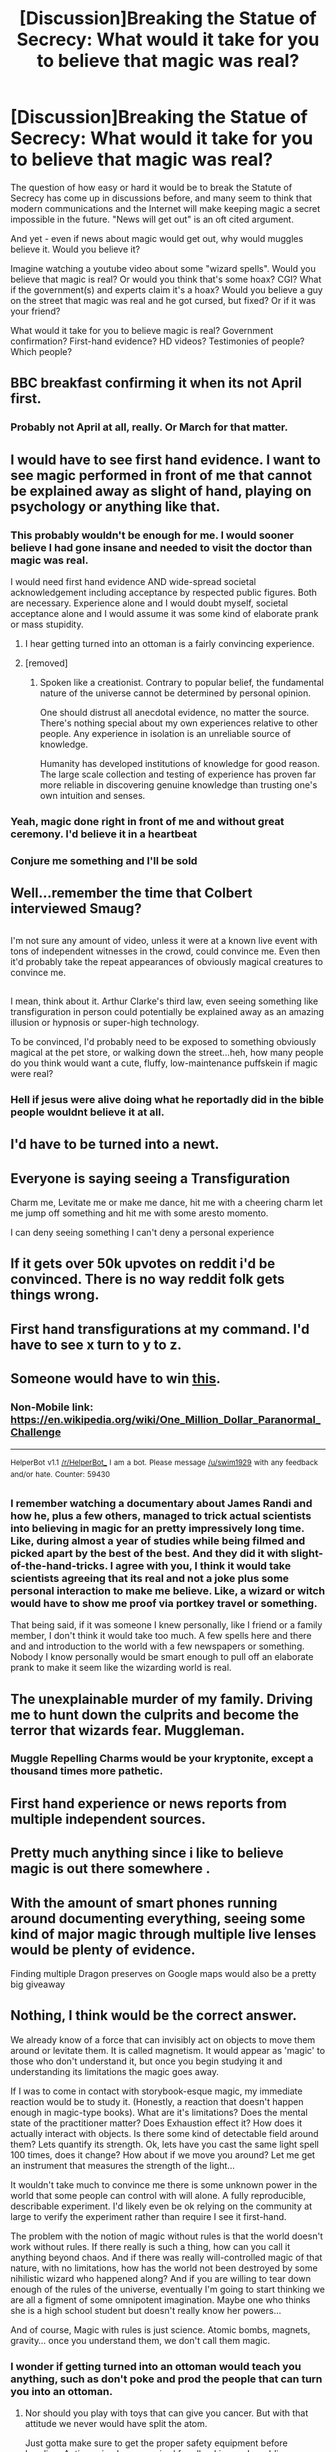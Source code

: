 #+TITLE: [Discussion]Breaking the Statue of Secrecy: What would it take for you to believe that magic was real?

* [Discussion]Breaking the Statue of Secrecy: What would it take for you to believe that magic was real?
:PROPERTIES:
:Author: Starfox5
:Score: 17
:DateUnix: 1492885813.0
:DateShort: 2017-Apr-22
:FlairText: Discussion
:END:
The question of how easy or hard it would be to break the Statute of Secrecy has come up in discussions before, and many seem to think that modern communications and the Internet will make keeping magic a secret impossible in the future. "News will get out" is an oft cited argument.

And yet - even if news about magic would get out, why would muggles believe it. Would you believe it?

Imagine watching a youtube video about some "wizard spells". Would you believe that magic is real? Or would you think that's some hoax? CGI? What if the government(s) and experts claim it's a hoax? Would you believe a guy on the street that magic was real and he got cursed, but fixed? Or if it was your friend?

What would it take for you to believe magic is real? Government confirmation? First-hand evidence? HD videos? Testimonies of people? Which people?


** BBC breakfast confirming it when its not April first.
:PROPERTIES:
:Author: herO_wraith
:Score: 20
:DateUnix: 1492888246.0
:DateShort: 2017-Apr-22
:END:

*** Probably not April at all, really. Or March for that matter.
:PROPERTIES:
:Author: EpicBeardMan
:Score: 4
:DateUnix: 1492909330.0
:DateShort: 2017-Apr-23
:END:


** I would have to see first hand evidence. I want to see magic performed in front of me that cannot be explained away as slight of hand, playing on psychology or anything like that.
:PROPERTIES:
:Author: BronzeButterfly
:Score: 31
:DateUnix: 1492887323.0
:DateShort: 2017-Apr-22
:END:

*** This probably wouldn't be enough for me. I would sooner believe I had gone insane and needed to visit the doctor than magic was real.

I would need first hand evidence AND wide-spread societal acknowledgement including acceptance by respected public figures. Both are necessary. Experience alone and I would doubt myself, societal acceptance alone and I would assume it was some kind of elaborate prank or mass stupidity.
:PROPERTIES:
:Author: Taure
:Score: 10
:DateUnix: 1492937560.0
:DateShort: 2017-Apr-23
:END:

**** I hear getting turned into an ottoman is a fairly convincing experience.
:PROPERTIES:
:Author: lord_geryon
:Score: 2
:DateUnix: 1493049849.0
:DateShort: 2017-Apr-24
:END:


**** [removed]
:PROPERTIES:
:Score: -8
:DateUnix: 1492977660.0
:DateShort: 2017-Apr-24
:END:

***** Spoken like a creationist. Contrary to popular belief, the fundamental nature of the universe cannot be determined by personal opinion.

One should distrust all anecdotal evidence, no matter the source. There's nothing special about my own experiences relative to other people. Any experience in isolation is an unreliable source of knowledge.

Humanity has developed institutions of knowledge for good reason. The large scale collection and testing of experience has proven far more reliable in discovering genuine knowledge than trusting one's own intuition and senses.
:PROPERTIES:
:Author: Taure
:Score: 4
:DateUnix: 1492980806.0
:DateShort: 2017-Apr-24
:END:


*** Yeah, magic done right in front of me and without great ceremony. I'd believe it in a heartbeat
:PROPERTIES:
:Author: boomberrybella
:Score: 5
:DateUnix: 1492901113.0
:DateShort: 2017-Apr-23
:END:


*** Conjure me something and I'll be sold
:PROPERTIES:
:Author: healzsham
:Score: 1
:DateUnix: 1492940758.0
:DateShort: 2017-Apr-23
:END:


** Well...remember the time that Colbert interviewed Smaug?

** 
   :PROPERTIES:
   :CUSTOM_ID: section
   :END:
I'm not sure any amount of video, unless it were at a known live event with tons of independent witnesses in the crowd, could convince me. Even then it'd probably take the repeat appearances of obviously magical creatures to convince me.

** 
   :PROPERTIES:
   :CUSTOM_ID: section-1
   :END:
I mean, think about it. Arthur Clarke's third law, even seeing something like transfiguration in person could potentially be explained away as an amazing illusion or hypnosis or super-high technology.

To be convinced, I'd probably need to be exposed to something obviously magical at the pet store, or walking down the street...heh, how many people do you think would want a cute, fluffy, low-maintenance puffskein if magic were real?
:PROPERTIES:
:Author: Avaday_Daydream
:Score: 11
:DateUnix: 1492899292.0
:DateShort: 2017-Apr-23
:END:

*** Hell if jesus were alive doing what he reportadly did in the bible people wouldnt believe it at all.
:PROPERTIES:
:Author: flingerdinger
:Score: 1
:DateUnix: 1492997642.0
:DateShort: 2017-Apr-24
:END:


** I'd have to be turned into a newt.
:PROPERTIES:
:Author: yarglethatblargle
:Score: 7
:DateUnix: 1492886137.0
:DateShort: 2017-Apr-22
:END:


** Everyone is saying seeing a Transfiguration

Charm me, Levitate me or make me dance, hit me with a cheering charm let me jump off something and hit me with some aresto momento.

I can deny seeing something I can't deny a personal experience
:PROPERTIES:
:Author: KidCoheed
:Score: 7
:DateUnix: 1492902866.0
:DateShort: 2017-Apr-23
:END:


** If it gets over 50k upvotes on reddit i'd be convinced. There is no way reddit folk gets things wrong.
:PROPERTIES:
:Author: Manicial
:Score: 8
:DateUnix: 1492900491.0
:DateShort: 2017-Apr-23
:END:


** First hand transfigurations at my command. I'd have to see x turn to y to z.
:PROPERTIES:
:Author: viol8er
:Score: 9
:DateUnix: 1492888496.0
:DateShort: 2017-Apr-22
:END:


** Someone would have to win [[https://en.m.wikipedia.org/wiki/One_Million_Dollar_Paranormal_Challenge][this]].
:PROPERTIES:
:Author: aarchaput
:Score: 6
:DateUnix: 1492890148.0
:DateShort: 2017-Apr-23
:END:

*** Non-Mobile link: [[https://en.wikipedia.org/wiki/One_Million_Dollar_Paranormal_Challenge]]

--------------

^{HelperBot} ^{v1.1} ^{[[/r/HelperBot_]]} ^{I} ^{am} ^{a} ^{bot.} ^{Please} ^{message} ^{[[/u/swim1929]]} ^{with} ^{any} ^{feedback} ^{and/or} ^{hate.} ^{Counter:} ^{59430}
:PROPERTIES:
:Author: HelperBot_
:Score: 1
:DateUnix: 1492890153.0
:DateShort: 2017-Apr-23
:END:


*** I remember watching a documentary about James Randi and how he, plus a few others, managed to trick actual scientists into believing in magic for an pretty impressively long time. Like, during almost a year of studies while being filmed and picked apart by the best of the best. And they did it with slight-of-the-hand-tricks. I agree with you, I think it would take scientists agreeing that its real and not a joke plus some personal interaction to make me believe. Like, a wizard or witch would have to show me proof via portkey travel or something.

That being said, if it was someone I knew personally, like I friend or a family member, I don't think it would take too much. A few spells here and there and and introduction to the world with a few newspapers or something. Nobody I know personally would be smart enough to pull off an elaborate prank to make it seem like the wizarding world is real.
:PROPERTIES:
:Author: bubblegumpandabear
:Score: 1
:DateUnix: 1492986714.0
:DateShort: 2017-Apr-24
:END:


** The unexplainable murder of my family. Driving me to hunt down the culprits and become the terror that wizards fear. Muggleman.
:PROPERTIES:
:Author: LothartheDestroyer
:Score: 6
:DateUnix: 1492892642.0
:DateShort: 2017-Apr-23
:END:

*** Muggle Repelling Charms would be your kryptonite, except a thousand times more pathetic.
:PROPERTIES:
:Author: lord_geryon
:Score: 3
:DateUnix: 1493049482.0
:DateShort: 2017-Apr-24
:END:


** First hand experience or news reports from multiple independent sources.
:PROPERTIES:
:Author: InquisitorCOC
:Score: 2
:DateUnix: 1492890843.0
:DateShort: 2017-Apr-23
:END:


** Pretty much anything since i like to believe magic is out there somewhere .
:PROPERTIES:
:Author: MoukaLion
:Score: 2
:DateUnix: 1492894117.0
:DateShort: 2017-Apr-23
:END:


** With the amount of smart phones running around documenting everything, seeing some kind of major magic through multiple live lenses would be plenty of evidence.

Finding multiple Dragon preserves on Google maps would also be a pretty big giveaway
:PROPERTIES:
:Author: PawnJJ
:Score: 2
:DateUnix: 1492901389.0
:DateShort: 2017-Apr-23
:END:


** Nothing, I think would be the correct answer.

We already know of a force that can invisibly act on objects to move them around or levitate them. It is called magnetism. It would appear as 'magic' to those who don't understand it, but once you begin studying it and understanding its limitations the magic goes away.

If I was to come in contact with storybook-esque magic, my immediate reaction would be to study it. (Honestly, a reaction that doesn't happen enough in magic-type books). What are it's limitations? Does the mental state of the practitioner matter? Does Exhaustion effect it? How does it actually interact with objects. Is there some kind of detectable field around them? Lets quantify its strength. Ok, lets have you cast the same light spell 100 times, does it change? How about if we move you around? Let me get an instrument that measures the strength of the light...

It wouldn't take much to convince me there is some unknown power in the world that some people can control with will alone. A fully reproducible, describable experiment. I'd likely even be ok relying on the community at large to verify the experiment rather than require I see it first-hand.

The problem with the notion of magic without rules is that the world doesn't work without rules. If there really is such a thing, how can you call it anything beyond chaos. And if there was really will-controlled magic of that nature, with no limitations, how has the world not been destroyed by some nihilistic wizard who happened along? And if you are willing to tear down enough of the rules of the universe, eventually I'm going to start thinking we are all a figment of some omnipotent imagination. Maybe one who thinks she is a high school student but doesn't really know her powers...

And of course, Magic with rules is just science. Atomic bombs, magnets, gravity... once you understand them, we don't call them magic.
:PROPERTIES:
:Author: StarDolph
:Score: 2
:DateUnix: 1492959731.0
:DateShort: 2017-Apr-23
:END:

*** I wonder if getting turned into an ottoman would teach you anything, such as don't poke and prod the people that can turn you into an ottoman.
:PROPERTIES:
:Author: lord_geryon
:Score: 1
:DateUnix: 1493049596.0
:DateShort: 2017-Apr-24
:END:

**** Nor should you play with toys that can give you cancer. But with that attitude we never would have split the atom.

Just gotta make sure to get the proper safety equipment before handing. Anti-magic gloves required for all poking and prodding
:PROPERTIES:
:Author: StarDolph
:Score: 2
:DateUnix: 1493153222.0
:DateShort: 2017-Apr-26
:END:


** It'd take something way too obvious, a bunch of people apparating in broad light, turning a lot of people into animals/inanimated objects on camera, that the battle with the seven Potters ended up too close to the city...
:PROPERTIES:
:Author: leocain
:Score: 1
:DateUnix: 1492893359.0
:DateShort: 2017-Apr-23
:END:


** Probably something like transfiguration done in front of me by somebody who (to my knowledge) has not had time to set up the location for some kind of illusion (ok: Even that would probably shattered if the transfigured animal wants to be petted or something) and not one but several (at best at my demand - "Show me a dog"..."Hm...how about a lion?"..."What about a sabertooth tiger?")
:PROPERTIES:
:Author: Laxian
:Score: 1
:DateUnix: 1492901277.0
:DateShort: 2017-Apr-23
:END:


** I'd have to see a magic demonstration with my own eyes I'm a paranoid and cautious person by nature for me to believe it's not butter I need to see the car facts. No illusions just flat out raw magic until then seeing a video would interest me at most while hearing people claim they saw it would be taken with a grain of salt not yet ready to believe but not outright rejecting it. If enough people start making claims I'd then start to do my own research since at that point something would be clearly going on.
:PROPERTIES:
:Author: xKingGilgameshx
:Score: 1
:DateUnix: 1492915966.0
:DateShort: 2017-Apr-23
:END:


** Ive always wondered this. With the technology in today's world, combined with the possibilities to fool the eye, either via "muggle magic" or simple tech tricks, it seems like it would take a LOT to break the statute of secrecy and would probably require a large scale event reported by multiple media sources across a country and seen by hundreds if not thousands of people. Even then, it might not be enough. A good example would be the mass UFO sightings that pop up occasionally around the globe, often with recordings, where you just cant know for sure one way or the other.

To personally believe it I would likely have to experience it first hand and over a period of time before I truly believed, or at least have such a large percentage of the world see proof of it, that there is no denying its fact.

Then again, look at what happens with God or Gods. Millions believe with no real "proof" other than their "belief". Ive never seen a god or gods. We have no scientific proof of a god or gods. And yet, most religious people choose to believe he, she, it, or they exist.
:PROPERTIES:
:Author: Noexit007
:Score: 1
:DateUnix: 1492925949.0
:DateShort: 2017-Apr-23
:END:


** I work in the VFX industry. So basically, given that I know how well you can fake shit, if it wouldn't be first-hand experience, I wouldn't believe it without at least 10 different angles from 10 different smartphones, from 10 unconnected people.

Or if it just keeps being reported on. If I hear of paranormal activities by weird people in robes for weeks on end, I'd eventually give it some credibility.
:PROPERTIES:
:Author: UndeadBBQ
:Score: 1
:DateUnix: 1492930473.0
:DateShort: 2017-Apr-23
:END:


** When I see evidence of it somewhere while I also see concerted efforts by established authorities genuinely doing everything they can to cover it up.

It's not so much the what as the how that would clinch it. Like if videos were being spread on the chan boards with the chans being taken offline without explanation not hours later, but with so many people having downloaded it that the spread can't be stopped and reaches critical mass at some point and everything goes to shit after that. That would be the most realistic scenario that I would believe that comes to mind.
:PROPERTIES:
:Score: 1
:DateUnix: 1492995551.0
:DateShort: 2017-Apr-24
:END:


** But I do believe in fairies I do I do
:PROPERTIES:
:Author: ksense2016
:Score: 1
:DateUnix: 1492907587.0
:DateShort: 2017-Apr-23
:END:
